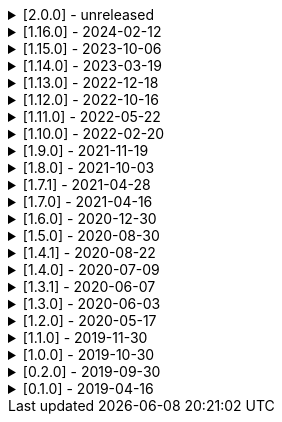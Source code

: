 .[2.0.0] - unreleased
[%collapsible]
====
[discrete]
=== Breaking Change

* https://github.com/serpro69/kotlin-faker/pull/246[#246] (:extension) Remove KSP from kotest-property extension
* https://github.com/serpro69/kotlin-faker/pull/219[#219] (:core) Extract faker's providers into several submodules of their own

[discrete]
=== Added

* https://github.com/serpro69/kotlin-faker/pull/254[#254] (:faker) Add Pictures faker
* https://github.com/serpro69/kotlin-faker/pull/245[#245] (:extension) Add extension for testing with BLNS
* https://github.com/serpro69/kotlin-faker/pull/243[#243] (:core) Add collection element and map k/v type gen for random class instance
* https://github.com/serpro69/kotlin-faker/pull/234[#234] (:extension) Add extension module for kotest property testing
* https://github.com/serpro69/kotlin-faker/pull/232[#232] (:core) Add support for alternative primary key when resolving values
* https://github.com/serpro69/kotlin-faker/pull/227[#227] Add BOM to manage faker versions
* https://github.com/serpro69/kotlin-faker/issues/222[#222] (:faker:databases) Create new Databases faker module
* https://github.com/serpro69/kotlin-faker/issues/218[#218] (:core) Allow creating custom fakers / generators

[discrete]
=== Changed

* https://github.com/serpro69/kotlin-faker/issues/249[#249] Publish all artifacts with the same version

++++
<details><summary><b>Cleaned-up tags:</b></summary>
<p>
++++
```bash
➜ git tag --list | grep -e 'faker-.*v2.0.0-rc.*' | xargs -I{} git tag --delete {}
Deleted tag 'faker-books-v2.0.0-rc.1' (was d7d01006)
Deleted tag 'faker-books-v2.0.0-rc.2' (was 5a1b993d)
Deleted tag 'faker-books-v2.0.0-rc.3' (was 306caa24)
Deleted tag 'faker-books-v2.0.0-rc.4' (was 2783626a)
Deleted tag 'faker-commerce-v2.0.0-rc.1' (was d7d01006)
Deleted tag 'faker-commerce-v2.0.0-rc.2' (was c29b243c)
Deleted tag 'faker-commerce-v2.0.0-rc.3' (was 036c2ccf)
Deleted tag 'faker-commerce-v2.0.0-rc.4' (was e0764054)
Deleted tag 'faker-creatures-v2.0.0-rc.1' (was d7d01006)
Deleted tag 'faker-creatures-v2.0.0-rc.2' (was 9d92cbca)
Deleted tag 'faker-creatures-v2.0.0-rc.3' (was 928a0a06)
Deleted tag 'faker-creatures-v2.0.0-rc.4' (was 2925c425)
Deleted tag 'faker-databases-v2.0.0-rc.1' (was 37c8f34e)
Deleted tag 'faker-databases-v2.0.0-rc.2' (was 7f01d507)
Deleted tag 'faker-databases-v2.0.0-rc.3' (was 3c9bd650)
Deleted tag 'faker-edu-v2.0.0-rc.1' (was d7d01006)
Deleted tag 'faker-edu-v2.0.0-rc.2' (was f5672634)
Deleted tag 'faker-edu-v2.0.0-rc.3' (was c7c889a8)
Deleted tag 'faker-edu-v2.0.0-rc.4' (was 96602cb8)
Deleted tag 'faker-games-v2.0.0-rc.1' (was d7d01006)
Deleted tag 'faker-games-v2.0.0-rc.2' (was da487701)
Deleted tag 'faker-games-v2.0.0-rc.3' (was 7ec46be9)
Deleted tag 'faker-games-v2.0.0-rc.4' (was 94233f02)
Deleted tag 'faker-humor-v2.0.0-rc.1' (was d7d01006)
Deleted tag 'faker-humor-v2.0.0-rc.2' (was 16431204)
Deleted tag 'faker-humor-v2.0.0-rc.3' (was a5c4f3fe)
Deleted tag 'faker-humor-v2.0.0-rc.4' (was 828b3579)
Deleted tag 'faker-japmedia-v2.0.0-rc.1' (was d7d01006)
Deleted tag 'faker-japmedia-v2.0.0-rc.2' (was a1d0f685)
Deleted tag 'faker-japmedia-v2.0.0-rc.3' (was 877bb934)
Deleted tag 'faker-japmedia-v2.0.0-rc.4' (was 2fece179)
Deleted tag 'faker-lorem-v2.0.0-rc.1' (was d7d01006)
Deleted tag 'faker-lorem-v2.0.0-rc.2' (was 8bade88d)
Deleted tag 'faker-lorem-v2.0.0-rc.3' (was 069835f9)
Deleted tag 'faker-lorem-v2.0.0-rc.4' (was d4b6a878)
Deleted tag 'faker-misc-v2.0.0-rc.1' (was d7d01006)
Deleted tag 'faker-misc-v2.0.0-rc.2' (was ccc4795d)
Deleted tag 'faker-misc-v2.0.0-rc.3' (was 68c43b3c)
Deleted tag 'faker-misc-v2.0.0-rc.4' (was a34edb67)
Deleted tag 'faker-movies-v2.0.0-rc.1' (was d7d01006)
Deleted tag 'faker-movies-v2.0.0-rc.2' (was c2089d94)
Deleted tag 'faker-movies-v2.0.0-rc.3' (was a4d5d663)
Deleted tag 'faker-movies-v2.0.0-rc.4' (was 8f0bbdd9)
Deleted tag 'faker-music-v2.0.0-rc.1' (was d7d01006)
Deleted tag 'faker-music-v2.0.0-rc.2' (was 4f080065)
Deleted tag 'faker-music-v2.0.0-rc.3' (was 02445b0c)
Deleted tag 'faker-music-v2.0.0-rc.4' (was c8c74405)
Deleted tag 'faker-sports-v2.0.0-rc.1' (was d7d01006)
Deleted tag 'faker-sports-v2.0.0-rc.2' (was 99f07075)
Deleted tag 'faker-sports-v2.0.0-rc.3' (was f83980e5)
Deleted tag 'faker-sports-v2.0.0-rc.4' (was 392c74c1)
Deleted tag 'faker-tech-v2.0.0-rc.1' (was d7d01006)
Deleted tag 'faker-tech-v2.0.0-rc.2' (was e2f8c5b1)
Deleted tag 'faker-tech-v2.0.0-rc.3' (was 1572e6f8)
Deleted tag 'faker-tech-v2.0.0-rc.4' (was 2bc3b63e)
Deleted tag 'faker-travel-v2.0.0-rc.1' (was d7d01006)
Deleted tag 'faker-travel-v2.0.0-rc.2' (was 7ef5850c)
Deleted tag 'faker-travel-v2.0.0-rc.3' (was 823b7e0b)
Deleted tag 'faker-travel-v2.0.0-rc.4' (was 58fc8567)
Deleted tag 'faker-tvshows-v2.0.0-rc.1' (was d7d01006)
Deleted tag 'faker-tvshows-v2.0.0-rc.2' (was c27508d8)
Deleted tag 'faker-tvshows-v2.0.0-rc.3' (was d016c24e)
Deleted tag 'faker-tvshows-v2.0.0-rc.4' (was 6e3c8743)

➜ git tag --list | grep -e 'ext-.*v2.0.0-rc.*' | xargs -I{} git tag --delete {}
Deleted tag 'ext-blns-v2.0.0-rc.6' (was c6028cd1)
Deleted tag 'ext-kotest-property-ksp-v2.0.0-rc.1' (was 7e5fe034)
Deleted tag 'ext-kotest-property-v2.0.0-rc.1' (was 1464550b)
Deleted tag 'ext-kotest-property-v2.0.0-rc.2' (was 64d5125e)
```
++++
</p>
</details>
++++

* https://github.com/serpro69/kotlin-faker/pull/252[#252] (:core) Get rid of reflection in `FakerService`

[discrete]
=== Fixed

* https://github.com/serpro69/kotlin-faker/pull/240[#240] (:core) Fix NoSuchElementException in `uk.company.name`
** Also fixes `uk.name.first_name` and `uk.name.last_name` to return both male and female names.
* https://github.com/serpro69/kotlin-faker/issues/207[#207] (:core) Regexify generates invalid value
* https://github.com/serpro69/kotlin-faker/issues/208[#208] (:core) Regexify fails with StackOverflowError

[discrete]
=== Other

* https://github.com/serpro69/kotlin-faker/pull/248[#248] Update kotlin to 2.x, update and cleanup other dependencies
* https://github.com/serpro69/kotlin-faker/issues/247[#247] Remove most logic from root build.gradle file
* (:docs) Convert `docs` submodule to a standalone gradle project

====

.[1.16.0] - 2024-02-12
[%collapsible]
====
[discrete]
=== Breaking Change

* https://github.com/serpro69/kotlin-faker/pull/214[#214] (:core) Update `Faker#internet#domain` function which affects returned values
* https://github.com/serpro69/kotlin-faker/pull/213[#213] (:core) Add support for unique data generation to `Faker#random`

[discrete]
=== Added

* https://github.com/serpro69/kotlin-faker/pull/215[#215] (:core) Add IPv4, IPv6 and MAC address generation to `Internet`
** `iPv4Address()`
** `publicIPv4Address()`
** `privateIPv4Address()`
** `iPv6Address()`
** `macAddress()`
* https://github.com/serpro69/kotlin-faker/pull/214[#214] (:core) Update dictionary files, including:
** Data and functions in existing data providers
** `Faker().internet.domain()` now takes optional argument and produces a "safe-domain" (ending with `.example` or `.test`)
** Updates to existing localized dictionaries + one new locale
* https://github.com/serpro69/kotlin-faker/issues/208[#208] (:core) Allow `StringProvider#regexify` to take Regex as input
* https://github.com/serpro69/kotlin-faker/pull/202[#202] (:core) Allow `randomClassInstance` to directly use predefined generators

++++
<details><summary><h3>New Data Providers</h3></summary>
<p>
++++
* `smashing_pumpkins`
* `the_room`
++++
</p>
</details>
++++

++++
<details><summary><h3>New Locales</h3></summary>
<p>
++++
* `en-KE`
++++
</p>
</details>
++++

[discrete]
=== Fixed

* https://github.com/serpro69/kotlin-faker/pull/205[#205] (:core) Fix `Person.birthDate` range error during leap year
* https://github.com/serpro69/kotlin-faker/issues/204[#204] (:core) Fix RandomClassProvider handling "constructor-less" types in collections

====

.[1.15.0] - 2023-10-06
[%collapsible]
====
[discrete]
=== Added

* https://github.com/serpro69/kotlin-faker/pull/195[#195] (:core) Update dictionary files, including:
** Data and functions in existing data providers, including new functions:
*** `Faker().company.department()`
*** `Faker().dnd.name...`
*** `Faker().internet.safeDomainSuffix()`
*** `Faker().southPark.episodes()`
** Updates to existing localized dictionaries
* https://github.com/serpro69/kotlin-faker/pull/197[#197] (:cli-bot) Render sub-providers functions in cli output
* https://github.com/serpro69/kotlin-faker/pull/200[#200] (:core) Add new data providers

++++
<details><summary><h3>New Data Providers</h3></summary>
<p>
++++
* `archer`
* `final_fantasy_xiv`
* `mitch_hedberg`
* `train_station`
++++
</p>
</details>
++++

[discrete]
=== Changed

* https://github.com/serpro69/kotlin-faker/pull/197[#197] (:cli-bot) Change cli `lookup` command to return matching providers by name

[discrete]
=== Fixed

* https://github.com/serpro69/kotlin-faker/pull/188[#188] (:core) Fix postcode for en-GB locale
* https://github.com/serpro69/kotlin-faker/pull/193[#193] (:core) Fix localized postcodes with regex patterns

====

.[1.14.0] - 2023-03-19
[%collapsible]
====
[discrete]
=== Added

* https://github.com/serpro69/kotlin-faker/pull/179[#179] (:core) Add parameter info context to user defined generators
* https://github.com/serpro69/kotlin-faker/pull/176[#176], https://github.com/serpro69/kotlin-faker/pull/182[#182], https://github.com/serpro69/kotlin-faker/pull/183[#183], (:core) Update dictionary files, including:
** Data and functions in existing data providers
*** `Faker().food.allergens()`
** Updates to existing localized dictionaries

++++
<details><summary><h3>New Data Providers</h3></summary>
<p>
++++
* `airport`
* `avatar`
* `chess`
* `cowboy_bebop`
* `spongebob`
++++
</p>
</details>
++++

[discrete]
=== Other

* https://github.com/serpro69/kotlin-faker/pull/181[#181] (:core) Add context to exception when `randomClassInstance` fails

====

.[1.13.0] - 2022-12-18
[%collapsible]
====
[discrete]
=== Added

* https://github.com/serpro69/kotlin-faker/pull/164[#164] Add possibility to configure `RandomClassProvider` on higher levels
* https://github.com/serpro69/kotlin-faker/pull/165[#165] Add `copy` and `new` functions to `RandomClassProvider`

[discrete]
=== Changed

* https://github.com/serpro69/kotlin-faker/pull/159[#159] Change format of dictionary files from yml to json

[discrete]
=== Fixed

* https://github.com/serpro69/kotlin-faker/pull/161[#161] Fix empty lists as parameter values
* https://github.com/serpro69/kotlin-faker/pull/171[#171] Fix locale fallback
* https://github.com/serpro69/kotlin-faker/pull/173[#173] Fix phoneNumber generation for `en-US` locale

[discrete]
=== Other

* https://github.com/serpro69/kotlin-faker/pull/168[#168] Reduce faker's shadowed jar size

====

.[1.12.0] - 2022-10-16
[%collapsible]
====
[discrete]
=== Added

* https://github.com/serpro69/kotlin-faker/pull/134[#134] Overload `RandomService#randomSublist` and `RandomService#randomSubset` with `sizeRange` parameter
* https://github.com/serpro69/kotlin-faker/pull/144[#144] Add index and punctuation chars support to `RandomService#randomString`
* https://github.com/serpro69/kotlin-faker/pull/154[#154] New `CryptographyProvider` for generating random sha sums
* https://github.com/serpro69/kotlin-faker/pull/155[#155] (:core) Update dictionary files, including:
** Data and functions in existing data providers
** Updates to existing localized dictionaries

++++
<details><summary><h3>New Data Providers</h3></summary>
<p>
++++
* `hackers`
* `mountaineering`
* `sport`
* `tarkov`
++++
</p>
</details>
++++

[discrete]
=== Changed

* https://github.com/serpro69/kotlin-faker/pull/135[#135] Initialize Faker data providers lazily

[discrete]
=== Fixed

* https://github.com/serpro69/kotlin-faker/issues/136[#136] Parameter 'streets' not found in 'ADDRESS' category
* https://github.com/serpro69/kotlin-faker/issues/137[#137] Parameter 'category' not found in 'COMPANY' category for 'ja' locale
* https://github.com/serpro69/kotlin-faker/issues/138[#138] Parameter 'zip_code' not found in 'ADDRESS' category for 'fr' locale
* https://github.com/serpro69/kotlin-faker/issues/140[#140] Fix NPE when generating CurrencySymbol with non 'en' locale
* https://github.com/serpro69/kotlin-faker/pull/142[#142] Fix unique localized category keys missing from dictionary
* https://github.com/serpro69/kotlin-faker/pull/146[#146] Fix `RandomService#randomString` for some eng-lang locales
* https://github.com/serpro69/kotlin-faker/issues/148[#148] Fix StarWars quotes by character

[discrete]
=== Docs

* https://github.com/serpro69/kotlin-faker/pull/130[#130] Document how to add new data providers
====

.[1.11.0] - 2022-05-22
[%collapsible]
====
[discrete]
=== Added

* https://github.com/serpro69/kotlin-faker/pull/122[#122] (:core) Add (unique) `numerify`, `letterify`, `bothify` and `regexify` functions through `StringProvider`
* https://github.com/serpro69/kotlin-faker/pull/129[#129] (:core) Update dictionary files, including:
* New data and functions in existing data providers
* Updates to existing localized dictionaries
** Especially notable for `fr` and `ja` locales as they now, similarly to `en` locale, contain multiple dict files per locale
* New localized dictionaries for `es-AR`, `lt` and `mi-NZ` locales

++++
<details><summary><h3>New Data Providers</h3></summary>
<p>
++++
* `adjective`
* `australia`
* `bible`
* `bird`
* `brooklynNineNine`
* `camera`
* `clashOfClans`
* `conan`
* `doraemon`
* `emotion`
* `finalSpace`
* `fmaBrotherhood`
* `hobby`
* `howToTrainYourDragon`
* `jackHandey`
* `kamenRIder`
* `mountain`
* `naruto`
* `room`
* `studioGhibli`
* `superMario`
* `supernatural`
* `tea`
* `theKingkillerChronicle`
* `theOffice`
* `tolkien`
* `touhou`
* `tron`
* `volleyball`
++++
</p>
</details>
++++

[discrete]
=== Changed

* Some functions will now accept enum-typed parameters instead of strings
* Add deprecation warnings to some functions due to upstream changes in yml dict files

[discrete]
=== Fixed

* https://github.com/serpro69/kotlin-faker/issues/125[#125] (:core) Generating postcode with locale "nl" gives back expression rather than result
====

.[1.10.0] - 2022-02-20
[%collapsible]
====
[discrete]
=== Added

* https://github.com/serpro69/kotlin-faker/pull/115[#115] (:core) Add Crossfit® provider to Faker
* https://github.com/serpro69/kotlin-faker/pull/117[#117] (:core) Add namedParameterGenerator for RandomProvider#randomClassInstance
* https://github.com/serpro69/kotlin-faker/pull/118[#118] (:core) Add support for chained parameter expressions in yml dicts
* https://github.com/serpro69/kotlin-faker/pull/55[#55] (:core) Add missing 'Educator' functionality
* https://github.com/serpro69/kotlin-faker/pull/53[#53] (:core) Implement 'Finance' functions

[discrete]
=== Fixed

* https://github.com/serpro69/kotlin-faker/pull/54[#54] (:core) Incorrect return values for `Vehicle#licence_plate(_by_state)`
====

.[1.9.0] - 2021-11-19
[%collapsible]
====
[discrete]
=== Added

* https://github.com/serpro69/kotlin-faker/issues/103[#103] (:core) Add support for `Collection` types in `RandomProvider#randomClassInstance`
* https://github.com/serpro69/kotlin-faker/issues/96[#96] (:core) Add `randomSubset` and `randomSublist` to `RandomService`
* https://github.com/serpro69/kotlin-faker/issues/92[#92] (:core) Add `randomString` function to `RandomService`
* https://github.com/serpro69/kotlin-faker/issues/86[#86] (:core) Generate birth-date based on the age

[discrete]
=== Changed

* https://github.com/serpro69/kotlin-faker/issues/108[#108] Update kotlin to 1.6.0
* https://github.com/serpro69/kotlin-faker/issues/100[#100] (:core) Add deprecation warning for `RandomService#nextString` since it's going to be replaced with `RandomService#randomString`
* https://github.com/serpro69/kotlin-faker/issues/97[#97] (:core) Change `RandomService#nextString` to generate strings only within given locale

[discrete]
=== Fixed

* https://github.com/serpro69/kotlin-faker/issues/104[#104] (:core) `RandomProvider#randomClassInstance` : 'No suitable constructor found' for primitive classes
====

.[1.8.0] - 2021-10-03
[%collapsible]
====
[discrete]
=== Added

* https://github.com/serpro69/kotlin-faker/issues/67[#67] (:core) Access to `RandomService` through `Faker` for generating random `Int`, `Double`, `Float`, etc.
* https://github.com/serpro69/kotlin-faker/pull/77[#77] (:core) Extra functionality to `RandomService` - `nextEnum()`, `nextUUID()`, `nextLong(bound)` functions.
* https://github.com/serpro69/kotlin-faker/pull/69[#69] (:core) Passing `seed` directly to `FakerConfig` instead of through `java.util.Random` instance
* https://github.com/serpro69/kotlin-faker/pull/71[#71] (:core) DSL for creating and configuring `Faker`
* https://github.com/serpro69/kotlin-faker/pull/78[#78] (:core) Support sealed classes in `RandomProvider#randomClassInstance` fun
* https://github.com/serpro69/kotlin-faker/pull/88[#88] (:core) Postpone initialization of FakerConfig through the Builder

[discrete]
=== Changed

* Configurable `length` of the string generated with `RandomService#nextString`

[discrete]
=== Fixed

* https://github.com/serpro69/kotlin-faker/issues/65[#65] (:core) Could not initialize class `io.github.serpro69.kfaker.Mapper` with SpringBoot `2.4.x`
* https://github.com/serpro69/kotlin-faker/issues/60[#60] (:core) Move out of Bintray/Jcenter
* https://github.com/serpro69/kotlin-faker/issues/79[#79] (:core) java.lang.NoClassDefFoundError: org/yaml/snakeyaml/error/YAMLException
* https://github.com/serpro69/kotlin-faker/issues/81[#81] (:core) `RandomProvider#randomClassInstance` fails for object types
* https://github.com/serpro69/kotlin-faker/pull/90[#90] (:core) Android `java.lang.NoClassDefFoundError: FakerService$$ExternalSyntheticLambda1`
* https://github.com/serpro69/kotlin-faker/pull/87[#87] (:core) Parameter 'city_root' not found in 'address' category
* https://github.com/serpro69/kotlin-faker/pull/89[#89] (:core) Parameter 'male_last_name' not found in 'name' category for "ru" locale
====

.[1.7.1] - 2021-04-28
[%collapsible]
====
[discrete]
=== Fixed

* https://github.com/serpro69/kotlin-faker/pull/45[#45] (:core) Parameter 'city_name' not found in 'address'
====

.[1.7.0] - 2021-04-16
[%collapsible]
====
[discrete]
=== Added

* https://github.com/serpro69/kotlin-faker/pull/59[#59] (:core) Random money amount
* https://github.com/serpro69/kotlin-faker/pull/62[#62] (:core) Add nullable types to random provider type generator
====

.[1.6.0] - 2020-12-30
[%collapsible]
====
[discrete]
=== Added

* https://github.com/serpro69/kotlin-faker/pull/44[#44] (:core) Add support for random instance configuration.
* https://github.com/serpro69/kotlin-faker/issues/47[#47] (:core) Publish release candidates to bintray
* https://github.com/serpro69/kotlin-faker/issues/49[#49] (:core) Unique values exclusions with wildcards
* https://github.com/serpro69/kotlin-faker/issues/46[#46] (:core) Support deterministic constructor selection for randomClassInstance

[discrete]
=== Fixed

* https://github.com/serpro69/kotlin-faker/issues/26[#26] (:core) Parameter '4' not found in 'vehicle' category
* https://github.com/serpro69/kotlin-faker/issues/48[#48] (:core) streetFighter#moves: class java.util.LinkedHashMap cannot be cast to class java.lang.String
* https://github.com/serpro69/kotlin-faker/issues/50[#50] (:core) Horseman spelt wrong
* https://github.com/serpro69/kotlin-faker/issues/56[#56] (:core) Values with single '?' char are not always letterified

[discrete]
=== Changed

* (:core) Configuration for generation of unique values.
Old functionality is deprecated and will be removed in future releases.
This relates to changes in [#49](https://github.com/serpro69/kotlin-faker/issues/49)
====

.[1.5.0] - 2020-08-30
[%collapsible]
====
[discrete]
=== Added

* https://github.com/serpro69/kotlin-faker/issues/40[#40] (:core) Add enum support for `RandomProvider`
* https://github.com/serpro69/kotlin-faker/issues/39[#39] (:core) Update dict files.
* Including new functions in existing providers:
* `aquaTeenHungerForce.quote()`
* `dnd.cities()`
* `dnd.languages()`
* `dnd.meleeWeapons()`
* `dnd.monsters()`
* `dnd.races()` - replaces deprecated `species()` function.
* `dnd.rangedWeapons()`
* `heroesOfTheStorm.classNames()` - replaces deprecated `classes()` function
* `movie.title()`
* `name.neutralFirstName()`
* `phish.albums()`
* `phish.musicians()`
* `phish.songs()` - replaces deprecated `song()` function
* `simpsons.episodeTitles()`
* Including new `faker` providers:
* `barcode`
* `bigBangTheory`
* `drivingLicense`
* `drone`
* `futurama`
* `minecraft`
* `prince`
* `rush`
* `streetFighter`

[discrete]
=== Changed

* https://github.com/serpro69/kotlin-faker/issues/32[#32] Upgrade kotlin to 1.4.0
====

.[1.4.1] - 2020-08-22
[%collapsible]
====
[discrete]
=== Added

* https://github.com/serpro69/kotlin-faker/issues/41[#41] publish to maven central
====

.[1.4.0] - 2020-07-09
[%collapsible]
====
[discrete]
=== Fixed

* https://github.com/serpro69/kotlin-faker/issues/36[#36] Build native-image before uploading to bintray

[discrete]
=== Changed

* https://github.com/serpro69/kotlin-faker/issues/37[#37] Revisit automated builds for patches

[discrete]
=== Added

* https://github.com/serpro69/kotlin-faker/issues/34[#34] (:core) 8 new providers:
* `warhammerFantasy`
* `suits`
* `show`
* `pearlJam`
* `departed`
* `control`
* `dnd`
* `blood`
* https://github.com/serpro69/kotlin-faker/issues/33[#33] (:cli-bot) partial matching for provider names
====

.[1.3.1] - 2020-06-07
[%collapsible]
====
[discrete]
=== Fixed

* https://github.com/serpro69/kotlin-faker/issues/27[#27] Resolving partially-localized provider functions with secondary_key
====

.[1.3.0] - 2020-06-03
[%collapsible]
====
[discrete]
=== Added

* https://github.com/serpro69/kotlin-faker/issues/24[#24] faker-bot cli application
* Automated releases to github

[discrete]
=== Changed

* https://github.com/serpro69/kotlin-faker/issues/29[#29] Remove classgraph dependency
* Split core faker functionality and cli bot application into sub-projects.
====

.[1.2.0] - 2020-05-17
[%collapsible]
====
[discrete]
=== Added

* 3 new providers: `chiquito`, `computer`, and `rajnikanth`
* New functions to existing providers:
* `address.cityWithState()`
* `address.mailbox()`
* `gender.shortBinaryTypes()`
* `educator` provider changed completely due to new dict file structure
* Upgrades to existing dict files
* Automated versioning (patches only) and deploys

[discrete]
=== Fixed

* https://github.com/serpro69/kotlin-faker/issues/18[#18] Visibility of `randomClassInstance()` function in [RandomProvider](core/src/main/kotlin/io/github/serpro69/kfaker/provider/RandomProvider.kt) class
* https://github.com/serpro69/kotlin-faker/issues/20[#20] Issues with FasterXML Jackson 2.10.1
====

.[1.1.0] - 2019-11-30
[%collapsible]
====
[discrete]
=== Added

* 3 new providers: `game`, `horse`, and `opera`
* 2 new locales: `th` and `en-TH`
* New functions to existing providers:
* `cannabis.brands()`
* `company.sicCode()`
* `internet.email(name)`
* `internet.safeEmail(name)`

[discrete]
=== Changed

* Rename functions as per changes in the dictionary files:
* `drWho.villians()` -> `drWho.villains()`
* `space.launchVehicule()` -> `space.launchVehicle()`
* Updated all dictionary files incl. localizations

[discrete]
=== Fixed

* https://github.com/serpro69/kotlin-faker/issues/15[#15] Sources artifact is empty
====

.[1.0.0] - 2019-10-30
[%collapsible]
====
[discrete]
=== Added

* `FakerConfig` for configuration of `Faker` instance
* https://github.com/serpro69/kotlin-faker/issues/7[#7] Generation of unique values through `Faker` instance and separate providers
* https://github.com/serpro69/kotlin-faker/issues/8[#8] Exclusion of generated values for global unique generator
* https://github.com/serpro69/kotlin-faker/issues/12[#12] Generation of email addresses to `Internet` provider

[discrete]
=== Changed

* Make `Faker` a class instead of singleton object
* https://github.com/serpro69/kotlin-faker/issues/13[#13] Rename `Internet.safeEmail` to `Internet.domain`
====

.[0.2.0] - 2019-09-30
[%collapsible]
====
[discrete]
=== Added

* https://github.com/serpro69/kotlin-faker/issues/1[#1] Random class instance generator
* https://github.com/serpro69/kotlin-faker/issues/2[#2] Support for deterministic random
====

.[0.1.0] - 2019-04-16
[%collapsible]
====
[discrete]
=== Added

* Generator of fake data for the majority of .yml files
* Readme containing installation and usage examples
* This changelog file
* CI through travis
* Publishing to bintray

[discrete]
=== Fixed

* https://github.com/serpro69/kotlin-faker/issues/3[#3] Initializing faker with invalid locale
* https://github.com/serpro69/kotlin-faker/issues/4[#4] Resolving "separator" category
* https://github.com/serpro69/kotlin-faker/issues/5[#5] Reading .yml files from compiled .jar
====
